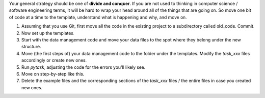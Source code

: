 Your general strategy should be one of **divide and conquer**. If you are not used to
thinking in computer science / software engineering terms, it will be hard to wrap your
head around all of the things that are going on. So move one bit of code at a time to
the template, understand what is happening and why, and move on.

#. Assuming that you use Git, first move all the code in the existing project to a
   subdirectory called old_code. Commit.
#. Now set up the templates.
#. Start with the data management code and move your data files to the spot where they
   belong under the new structure.
#. Move (the first steps of) your data management code to the folder under the
   templates. Modify the `task_xxx` files accordingly or create new ones.
#. Run `pytask`, adjusting the code for the errors you'll likely see.
#. Move on step-by-step like this.
#. Delete the example files and the corresponding sections of the `task_xxx` files / the
   entire files in case you created new ones.
